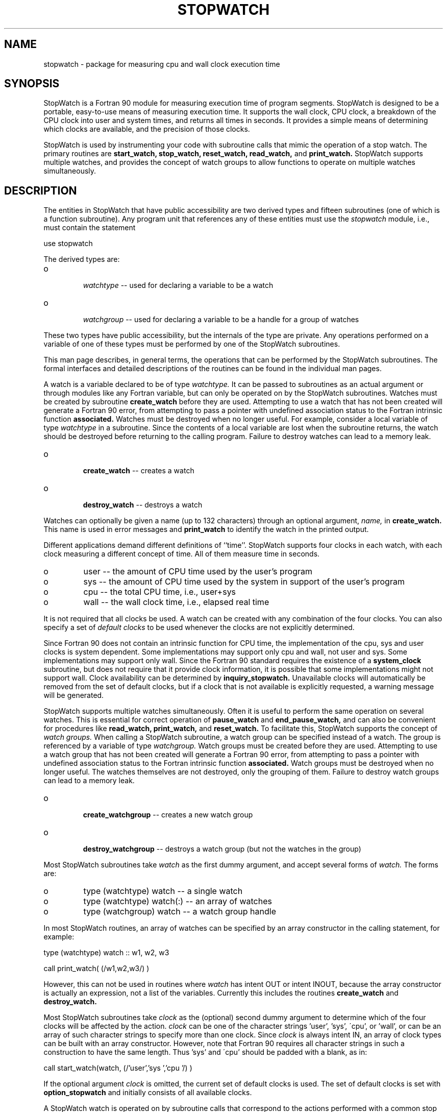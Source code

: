 .TH STOPWATCH 3 "January 3, 1997" "StopWatch 1.0" "STOPWATCH OVERVIEW"
.PD 0.0v


.SH NAME
stopwatch - package for measuring cpu and wall clock
execution time

.SH SYNOPSIS
StopWatch is a Fortran 90 module for measuring
execution time of program segments.  StopWatch is
designed to be a portable, easy-to-use means of
measuring execution time.  It supports the wall clock,
CPU clock, a breakdown of the CPU clock into user and
system times, and returns all times in seconds.  It
provides a simple means of determining which clocks are
available, and the precision of those clocks.

StopWatch is used by instrumenting your code with
subroutine calls that mimic the operation of a stop
watch.  The primary routines are
.B start_watch, stop_watch, reset_watch, read_watch,
and
.B print_watch.
StopWatch supports multiple watches, and provides the
concept of watch groups to allow functions to operate
on multiple watches simultaneously.

.SH DESCRIPTION
The entities in StopWatch that have public
accessibility are two derived types and fifteen
subroutines (one of which is a function subroutine).
Any program unit that references any of these entities
must use the
.I stopwatch
module, i.e., must contain the statement

use stopwatch

The derived types are:

.IP o

.I watchtype
-- used for declaring a variable to be a watch


.IP o

.I watchgroup
-- used for declaring a variable to be a handle for a
group of watches


.LP

These two types have public accessibility, but the
internals of the type are private.  Any operations
performed on a variable of one of these types must be
performed by one of the StopWatch subroutines.

This man page describes, in general terms, the
operations that can be performed by the StopWatch
subroutines.  The formal interfaces and detailed
descriptions of the routines can be found in the
individual man pages.

A watch is a variable declared to be of type
.I watchtype.
It can be passed to subroutines as an actual argument
or through modules like any Fortran variable, but can
only be operated on by the StopWatch subroutines.
Watches must be created by subroutine
.B create_watch
before they are used.  Attempting to use a watch that
has not been created will generate a Fortran 90 error,
from attempting to pass a pointer with undefined
association status to the Fortran intrinsic function
.B associated.
Watches must be destroyed when no longer useful.  For
example, consider a local variable of type
.I watchtype
in a subroutine.  Since the contents of a local
variable are lost when the subroutine returns, the
watch should be destroyed before returning to the
calling program.  Failure to destroy watches can lead
to a memory leak.

.IP o

.B create_watch
-- creates a watch


.IP o

.B destroy_watch
-- destroys a watch


.LP

Watches can optionally be given a name (up to 132
characters) through an optional argument,
.I name,
in
.B create_watch.
This name is used in error messages and
.B print_watch
to identify the watch in the printed output.

Different applications demand different definitions of
``time''.  StopWatch supports four clocks in each
watch, with each clock measuring a different concept of
time.  All of them measure time in seconds.

.IP o
user -- the amount of CPU time used by the user's
program


.IP o
sys -- the amount of CPU time used by the system in
support of the user's program


.IP o
cpu -- the total CPU time, i.e., user+sys


.IP o
wall -- the wall clock time, i.e., elapsed real time


.LP

It is not required that all clocks be used.  A watch
can be created with any combination of the four clocks.
You can also specify a set of
.I default clocks
to be used whenever the clocks are not explicitly
determined.

Since Fortran 90 does not contain an intrinsic function
for CPU time, the implementation of the cpu, sys and
user clocks is system dependent.  Some implementations
may support only cpu and wall, not user and sys.  Some
implementations may support only wall.  Since the
Fortran 90 standard requires the existence of a
.B system_clock
subroutine, but does not require that it provide clock
information, it is possible that some implementations
might not support wall.  Clock availability can be
determined by
.B inquiry_stopwatch.
Unavailable clocks will automatically be removed from
the set of default clocks, but if a clock that is not
available is explicitly requested, a warning message
will be generated.

StopWatch supports multiple watches simultaneously.
Often it is useful to perform the same operation on
several watches.  This is essential for correct
operation of
.B pause_watch
and
.B end_pause_watch,
and can also be convenient for procedures like
.B read_watch, print_watch,
and
.B reset_watch.
To facilitate this, StopWatch supports the concept of
.I watch groups.
When calling a StopWatch subroutine, a watch group can
be specified instead of a watch.  The group is
referenced by a variable of type
.I watchgroup.
Watch groups must be created before they are used.
Attempting to use a watch group that has not been
created will generate a Fortran 90 error, from
attempting to pass a pointer with undefined association
status to the Fortran intrinsic function
.B associated.
Watch groups must be destroyed when no longer useful.
The watches themselves are not destroyed, only the
grouping of them.  Failure to destroy watch groups can
lead to a memory leak.

.IP o

.B create_watchgroup
-- creates a new watch group


.IP o

.B destroy_watchgroup
-- destroys a watch group (but not the watches in the
group)


.LP

Most StopWatch subroutines take
.I watch
as the first dummy argument, and accept several forms
of
.I watch.
The forms are:

.IP o
type (watchtype) watch -- a single watch


.IP o
type (watchtype) watch(:)  -- an array of watches


.IP o
type (watchgroup) watch -- a watch group handle


.LP

In most StopWatch routines, an array of watches can be
specified by an array constructor in the calling
statement, for example:

type (watchtype) watch ::  w1, w2, w3

call print_watch( (/w1,w2,w3/) )

However, this can not be used in routines where
.I watch
has intent OUT or intent INOUT, because the array
constructor is actually an expression, not a list of
the variables.  Currently this includes the routines
.B create_watch
and
.B destroy_watch.


Most StopWatch subroutines take
.I clock
as the (optional) second dummy argument to determine
which of the four clocks will be affected by the
action.
.I clock
can be one of the character strings 'user', 'sys',
\'cpu', or 'wall', or can be an array of such character
strings to specify more than one clock.  Since
.I clock
is always intent IN, an array of clock types can be
built with an array constructor.  However, note that
Fortran 90 requires all character strings in such a
construction to have the same length.  Thus 'sys' and
\'cpu' should be padded with a blank, as in:

call start_watch(watch, (/'user','sys ','cpu '/) )

If the optional argument
.I clock
is omitted, the current set of default clocks is used.
The set of default clocks is set with
.B option_stopwatch
and initially consists of all available clocks.

A StopWatch watch is operated on by subroutine calls
that correspond to the actions performed with a common
stop watch.  The basic operation of a watch involves
starting it, stopping it, and resetting it's value to
0.

.IP o

.B start_watch
-- starts an idle watch, like the Start/Stop button on
a stop watch


.IP o

.B stop_watch
-- stops a running watch, like the Start/Stop button on
a stop watch


.IP o

.B reset_watch
-- sets the clocks on a watch to 0.0, like the Reset
button on a stop watch


.LP

Of course, running a stop watch is of little use unless
you can see what it says.

.IP o

.B read_watch
-- returns the current clock value of a watch, like
looking at the display of a stop watch


.IP o

.B print_watch
-- prints the current clock value of a watch to an
output device.  To push the analogy to the limit,
imagine a stop watch with a printer attached to it.


.LP

The routine
.B read_watch
is a function subroutine.  The result is either a
scalar, array of rank one, or array of rank two
depending on whether
.I watch
and
.I clock
are scalars or arrays.

When measuring CPU time, it is often desirable to not
include the time used by certain parts of the code,
such as printing or graphics.  In a subroutine, you
might not know which of the clocks are currently
running, so you can not simply stop them before the I/O
and start them up again after the I/O. For this,
StopWatch provides the pause function.

.IP o

.B pause_watch
-- temporarily suspend the running watches


.IP o

.B end_pause_watch
-- resume suspended watches


.LP

Besides
.B create_watchgroup
and
.B destroy_watchgroup,
there are two operations that can be performed on
.I watchgroup
variables:

.IP o

.B join_watchgroup
-- adds a watch to a watch group


.IP o

.B leave_watchgroup
-- removes a watch from a watch group


.LP

Subroutines are provided to set several options within
StopWatch, to determine the current value of these
options, and to determine system dependent values of
the implementation.

.IP o

.B option_stopwatch
-- sets options within StopWatch.


.IP o

.B inquiry_stopwatch
-- returns values of options and system dependent
values


.LP

See
.BR "option_stopwatch" "(3)"
and
.BR "inquiry_stopwatch" "(3)"
for a description of the options and system dependent
values that can be set and read.

.SH DIAGNOSTICS
All StopWatch subroutines take an optional intent OUT
integer argument
.I err
which, if present, returns a status code.  The code is
the sum of the values listed below.

Errors can also be determined through printed error
messages.  An error message will be printed to a
specified I/O unit (unit 6 by default) if
.I print_errors
is TRUE (default is TRUE). The error message contains
more detail about the cause of the error than can be
obtained from just the status code, so you should set
.I print_errors
to TRUE if you have trouble determining the cause of
the error.

All errors are non-fatal.  If
.I abort_errors
is TRUE (default is FALSE), the program will terminate
on an error condition.  Otherwise, the program will
continue execution but the requested operation will not
be performed.

See
.BR "option_stopwatch" "(3)"
for further information on
.I print_errors, abort_errors
and I/O units.

The relevant status codes and messages are:


.IP 0
No errors; execution successful.


.IP 1
Watch needs to be created.  This error occurs if you
attempt to use a watch that has been destroyed.  The
watch must first be created again.  See also the
comment about watches that have never been created in
the BUGS section.


.IP 2
Watch is in the wrong state for this operation.  This
occurs when you attempt to start a watch that is
currently running, stop a watch that is not running,
etc.


.IP 4
Watch is in an unknown state.  This occurs if StopWatch
does not recognize the state (running, stopped, etc.)
that the watch is in.  This error should not occur, and
indicates an internal bug in StopWatch.


.IP 8
Invalid clock type.  This occurs if
.I clock
is present and one of the specified clocks is not
supported by the implementation.  See
.BR "inquiry_stopwatch" "(3)"
to determine what clocks are available.


.IP 16
Too many clocks specified.  This occurs when the
argument
.I clock
is an array longer than four.


.IP 32
Number of names is not equal to number of watches.
This occurs in
.B create_watch
if the array of watch names is not of the same length
as the array of watches.


.IP 64
Character string too long.  This occurs when a watch
name with more than 132 characters is passed into
.B create_watch.



.IP 128
Watch not found in given group.  This occurs when you
attempt to remove a watch from a group that it does not
belong to.


.IP 256
I/O unit is not open for writing.  This can occur from
.B print_watch
or when printing an error message.


.IP 512
Failed to allocate required memory.  When a StopWatch
routine is called with an array or group of watches,
temporary memory is allocated.  This error occurs if
the Fortran
.B allocate
statement returns a nonzero status indicating that
memory could not be allocated.  Avoid memory leaks by
always destroying watches and groups before recreating
them, and destroying local variable watches and groups
before returning from a subroutine.


.IP 1024
Error occurred while deallocating memory.  This error
occurs if the Fortran
.B deallocate
statement returns a nonzero status while deallocating
temporary memory used for an array or group of watches.
The operation is performed, but be aware that other
problems could develop as a result of the deallocate
error.


.IP 2048
Illegal output form.  This error occurs in
.B option_stopwatch
or
.B print_watch
if the given print format is not one of the valid
strings (see
.BR "print_watch" "(3)"
).


.LP

In addition to the run time diagnostics generated by
StopWatch, the following problems may arise:


.IP o
In Fortran 90, the character strings in an array
constructor must all have the same length.  Pad three
letter clock names with a blank on the right to make a
four character string, for example, 'cpu ', and pad
watch names so they all have the same length (within an
array constructor).


.IP o
In
.B create_watch
and
.BI "destroy_watch," " watch"
has intent OUT or INOUT, so you cannot use an array
constructor as an actual argument to construct an array
of watches.  Some compilers will recognize this as a
compile time error, but will generate an obscure error
message, such as ``no specific match for generic
name''.


.SH BUGS
It cannot be determined whether or not a watch variable
or watch group has been created (passed as an argument
to
.B create_watch
or
.BR "create_watchgroup" ")."
If a watch or watch group that has never been created
is passed into a StopWatch subroutine, it might
generate a Fortran error due to passing a pointer with
undefined association status to the Fortran intrinsic
function
.B associated.
However, some compilers will allow this as an extension
to the Fortran 90 standard and recognize that the
pointer is not associated, in which case the ``Watch
needs to be created'' error message is generated.

.SH AUTHOR
William F. Mitchell, william.mitchell@nist.gov
.br
National Institute of Standards and Technology


.SH SEE ALSO
create_watchgroup(3), create_watch(3),
destroy_watchgroup(3), destroy_watch(3),
end_pause_watch(3), inquiry_stopwatch(3),
join_watchgroup(3), leave_watchgroup(3),
option_stopwatch(3), pause_watch(3), print_watch(3),
read_watch(3), reset_watch(3), start_watch(3),
stop_watch(3)
